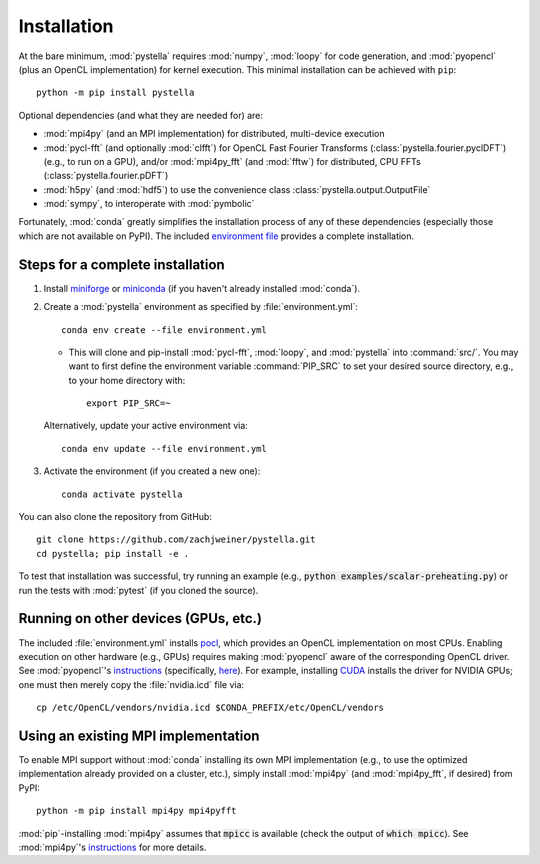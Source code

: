 .. highlight:: sh

.. _installation:

Installation
============

At the bare minimum, :mod:`pystella` requires :mod:`numpy`,
:mod:`loopy` for code generation, and :mod:`pyopencl`
(plus an OpenCL implementation) for kernel execution.
This minimal installation can be achieved with ``pip``::

    python -m pip install pystella

Optional dependencies (and what they are needed for) are:

* :mod:`mpi4py` (and an MPI implementation) for distributed, multi-device execution

* :mod:`pycl-fft` (and optionally :mod:`clfft`) for OpenCL Fast Fourier Transforms
  (:class:`pystella.fourier.pyclDFT`) (e.g., to run on a GPU),
  and/or :mod:`mpi4py_fft` (and :mod:`fftw`) for distributed, CPU FFTs
  (:class:`pystella.fourier.pDFT`)

* :mod:`h5py` (and :mod:`hdf5`) to use the convenience class
  :class:`pystella.output.OutputFile`

* :mod:`sympy`, to interoperate with :mod:`pymbolic`

Fortunately, :mod:`conda` greatly simplifies the installation process of any
of these dependencies (especially those which are not available on PyPI).
The included `environment file <https://github.com/zachjweiner/pystella/blob/main/environment.yml>`_
provides a complete installation.


Steps for a complete installation
---------------------------------

1. Install `miniforge <https://github.com/conda-forge/miniforge#miniforge3>`_ or `miniconda <https://docs.conda.io/en/latest/miniconda.html>`_ (if you
   haven't already installed :mod:`conda`).

2. Create a :mod:`pystella` environment as specified by :file:`environment.yml`::

    conda env create --file environment.yml

   -  This will clone and pip-install :mod:`pycl-fft`, :mod:`loopy`, and :mod:`pystella` into
      :command:`src/`. You may want to first define the environment variable
      :command:`PIP_SRC` to set your desired source directory,
      e.g., to your home directory with::

        export PIP_SRC=~

   Alternatively, update your active environment via::

       conda env update --file environment.yml

3. Activate the environment (if you created a new one)::

    conda activate pystella

You can also clone the repository from GitHub::

    git clone https://github.com/zachjweiner/pystella.git
    cd pystella; pip install -e .

To test that installation was successful, try running an example
(e.g., :code:`python examples/scalar-preheating.py`) or run the tests with :mod:`pytest`
(if you cloned the source).

Running on other devices (GPUs, etc.)
-------------------------------------

The included :file:`environment.yml` installs `pocl <http://portablecl.org/>`__,
which provides an OpenCL implementation on most CPUs.
Enabling execution on other hardware (e.g., GPUs) requires making :mod:`pyopencl`
aware of the corresponding OpenCL driver.
See :mod:`pyopencl`'s
`instructions <https://documen.tician.de/pyopencl/misc.html#installation>`__
(specifically,
`here <https://documen.tician.de/pyopencl/misc.html#using-vendor-supplied-opencl-drivers-mainly-on-linux>`__).
For example, installing `CUDA <https://developer.nvidia.com/cuda-downloads>`__
installs the driver for NVIDIA GPUs; one must then merely copy
the :file:`nvidia.icd` file via::

    cp /etc/OpenCL/vendors/nvidia.icd $CONDA_PREFIX/etc/OpenCL/vendors


Using an existing MPI implementation
------------------------------------

To enable MPI support without :mod:`conda` installing its own MPI implementation
(e.g., to use the optimized implementation already provided on a cluster, etc.),
simply install :mod:`mpi4py` (and :mod:`mpi4py_fft`, if desired) from PyPI::

    python -m pip install mpi4py mpi4pyfft

:mod:`pip`-installing :mod:`mpi4py` assumes that :code:`mpicc` is available
(check the output of :code:`which mpicc`).
See :mod:`mpi4py`'s
`instructions <https://mpi4py.readthedocs.io/en/stable/install.html>`__ for more
details.
